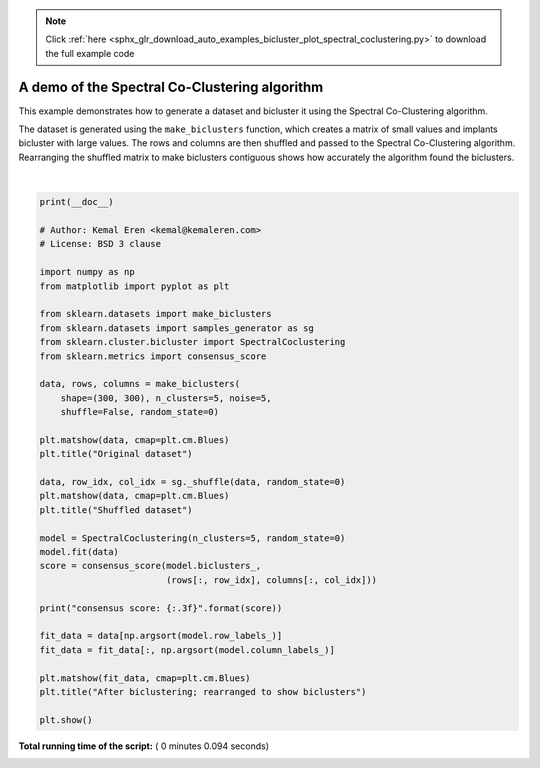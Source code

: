 .. note::
    :class: sphx-glr-download-link-note

    Click :ref:`here <sphx_glr_download_auto_examples_bicluster_plot_spectral_coclustering.py>` to download the full example code
.. rst-class:: sphx-glr-example-title

.. _sphx_glr_auto_examples_bicluster_plot_spectral_coclustering.py:


==============================================
A demo of the Spectral Co-Clustering algorithm
==============================================

This example demonstrates how to generate a dataset and bicluster it
using the Spectral Co-Clustering algorithm.

The dataset is generated using the ``make_biclusters`` function, which
creates a matrix of small values and implants bicluster with large
values. The rows and columns are then shuffled and passed to the
Spectral Co-Clustering algorithm. Rearranging the shuffled matrix to
make biclusters contiguous shows how accurately the algorithm found
the biclusters.





.. rst-class:: sphx-glr-horizontal


    *

      .. image:: /auto_examples/bicluster/images/sphx_glr_plot_spectral_coclustering_001.png
            :class: sphx-glr-multi-img

    *

      .. image:: /auto_examples/bicluster/images/sphx_glr_plot_spectral_coclustering_002.png
            :class: sphx-glr-multi-img

    *

      .. image:: /auto_examples/bicluster/images/sphx_glr_plot_spectral_coclustering_003.png
            :class: sphx-glr-multi-img


.. rst-class:: sphx-glr-script-out

 Out:

 .. code-block:: none

    consensus score: 1.000




|


.. code-block:: python

    print(__doc__)

    # Author: Kemal Eren <kemal@kemaleren.com>
    # License: BSD 3 clause

    import numpy as np
    from matplotlib import pyplot as plt

    from sklearn.datasets import make_biclusters
    from sklearn.datasets import samples_generator as sg
    from sklearn.cluster.bicluster import SpectralCoclustering
    from sklearn.metrics import consensus_score

    data, rows, columns = make_biclusters(
        shape=(300, 300), n_clusters=5, noise=5,
        shuffle=False, random_state=0)

    plt.matshow(data, cmap=plt.cm.Blues)
    plt.title("Original dataset")

    data, row_idx, col_idx = sg._shuffle(data, random_state=0)
    plt.matshow(data, cmap=plt.cm.Blues)
    plt.title("Shuffled dataset")

    model = SpectralCoclustering(n_clusters=5, random_state=0)
    model.fit(data)
    score = consensus_score(model.biclusters_,
                            (rows[:, row_idx], columns[:, col_idx]))

    print("consensus score: {:.3f}".format(score))

    fit_data = data[np.argsort(model.row_labels_)]
    fit_data = fit_data[:, np.argsort(model.column_labels_)]

    plt.matshow(fit_data, cmap=plt.cm.Blues)
    plt.title("After biclustering; rearranged to show biclusters")

    plt.show()

**Total running time of the script:** ( 0 minutes  0.094 seconds)


.. _sphx_glr_download_auto_examples_bicluster_plot_spectral_coclustering.py:


.. only :: html

 .. container:: sphx-glr-footer
    :class: sphx-glr-footer-example



  .. container:: sphx-glr-download

     :download:`Download Python source code: plot_spectral_coclustering.py <plot_spectral_coclustering.py>`



  .. container:: sphx-glr-download

     :download:`Download Jupyter notebook: plot_spectral_coclustering.ipynb <plot_spectral_coclustering.ipynb>`


.. only:: html

 .. rst-class:: sphx-glr-signature

    `Gallery generated by Sphinx-Gallery <https://sphinx-gallery.readthedocs.io>`_
